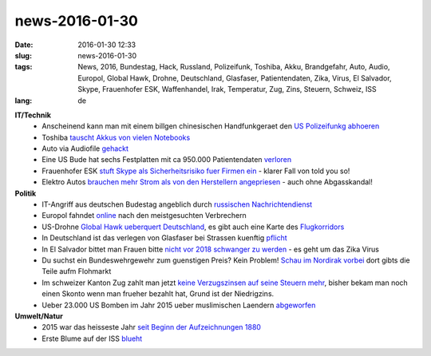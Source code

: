 news-2016-01-30
#################
:date: 2016-01-30 12:33
:slug: news-2016-01-30
:tags: News, 2016, Bundestag, Hack, Russland, Polizeifunk, Toshiba, Akku, Brandgefahr, Auto, Audio, Europol, Global Hawk, Drohne, Deutschland, Glasfaser, Patientendaten, Zika, Virus, El Salvador, Skype, Frauenhofer ESK, Waffenhandel, Irak, Temperatur, Zug, Zins, Steuern, Schweiz, ISS
:lang: de

**IT/Technik**
 - Anscheinend kann man mit einem billgen chinesischen Handfunkgeraet den `US Polizeifunkg abhoeren <https://github.com/travisgoodspeed/md380tools>`_
 - Toshiba `tauscht Akkus von vielen Notebooks <http://heise.de/-3087999>`_
 - Auto via Audiofile `gehackt <http://heise.de/-3087160>`_
 - Eine US Bude hat sechs Festplatten mit ca 950.000 Patientendaten `verloren <http://phx.corporate-ir.net/phoenix.zhtml?c=130443&p=irol-newsArticle_Print&ID=2132066>`_
 - Frauenhofer ESK `stuft Skype als Sicherheitsrisiko fuer Firmen ein <http://heise.de/-3082090>`_ - klarer Fall von told you so!
 - Elektro Autos `brauchen mehr Strom als von den Herstellern angepriesen <http://heise.de/-3081667>`_ - auch ohne Abgasskandal!

**Politik**
 - IT-Angriff aus deutschen Budestag angeblich durch `russischen Nachrichtendienst <http://heise.de/-3088072>`_
 - Europol fahndet `online <https://www.eumostwanted.eu/de>`_ nach den meistgesuchten Verbrechern
 - US-Drohne `Global Hawk ueberquert Deutschland <http://heise.de/-3086823>`_, es gibt auch eine Karte des `Flugkorridors <http://www.heise.de/tp/artikel/47/47228/47228_1.jpg>`_
 - In Deutschland ist das verlegen von Glasfaser bei Strassen kuenftig `pflicht <http://www.golem.de/news/breitbandausbau-verlegung-von-glasfaser-wird-zur-pflicht-1601-118780.html>`_
 - In El Salvador bittet man Frauen bitte `nicht vor 2018 schwanger zu werden <https://www.washingtonpost.com/world/the_americas/as-zika-virus-spreads-el-salvador-asks-women-not-to-get-pregnant-until-2018/2016/01/22/1dc2dadc-c11f-11e5-98c8-7fab78677d51_story.html>`_ - es geht um das Zika Virus
 - Du suchst ein Bundeswehrgewehr zum guenstigen Preis? Kein Problem! `Schau im Nordirak vorbei <https://www.tagesschau.de/ausland/peschmerga-163.html#>`_ dort gibts die Teile aufm Flohmarkt
 - Im schweizer Kanton Zug zahlt man jetzt `keine Verzugszinsen auf seine Steuern mehr <http://orf.at/stories/2318364/2318368/>`_, bisher bekam man noch einen Skonto wenn man frueher bezahlt hat, Grund ist der Niedrigzins.
 - Ueber 23.000 US Bomben im Jahr 2015 ueber muslimischen Laendern `abgeworfen <http://www.heise.de/tp/artikel/47/47147/1.html>`_

**Umwelt/Natur**
 - 2015 war das heisseste Jahr `seit Beginn der Aufzeichnungen 1880 <http://derstandard.at/2000029440684/2015-mit-Abstand-heissestes-Jahr-seit-Beginn-der-Aufzeichnungen?ref=rss>`_
 - Erste Blume auf der ISS `blueht <http://heise.de/-3073001>`_
